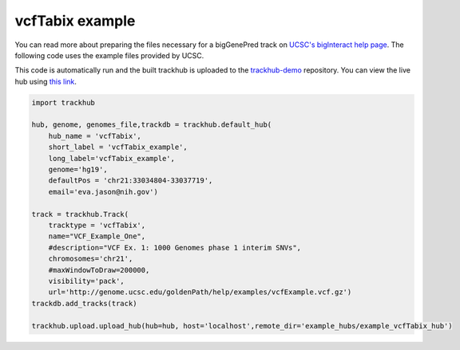 .. _vcfTabix:

vcfTabix example
----------------
You can read more about preparing the files necessary for a bigGenePred track
on `UCSC's bigInteract help page
<https://genome.ucsc.edu/goldenPath/help/vcf.html>`_. The following code
uses the example files provided by UCSC.

This code is automatically run and the built trackhub is uploaded to the
`trackhub-demo <https://github.com/daler/trackhub-demo>`_ repository. You can
view the live hub using `this link <http://genome.ucsc.edu/cgi-bin/hgHubConnect?hgHub_do_redirect=on&hgHubConnect.remakeTrackHub=on&hgHub_do_firstDb=1&hubUrl=https://raw.githubusercontent.com/daler/trackhub-demo/master/example_vcfTabix_hub/vcfTabix_hub.hub.txt&position=chr14%3A95060967%2D95501030>`_.

.. code-block:: python

    import trackhub

    hub, genome, genomes_file,trackdb = trackhub.default_hub(
        hub_name = 'vcfTabix',
        short_label = 'vcfTabix_example',
        long_label='vcfTabix_example',
        genome='hg19',
        defaultPos = 'chr21:33034804-33037719',
        email='eva.jason@nih.gov')

    track = trackhub.Track(
        tracktype = 'vcfTabix',
        name="VCF_Example_One",
        #description="VCF Ex. 1: 1000 Genomes phase 1 interim SNVs",
        chromosomes='chr21',
        #maxWindowToDraw=200000,
        visibility='pack',
        url='http://genome.ucsc.edu/goldenPath/help/examples/vcfExample.vcf.gz')
    trackdb.add_tracks(track)

    trackhub.upload.upload_hub(hub=hub, host='localhost',remote_dir='example_hubs/example_vcfTabix_hub')
